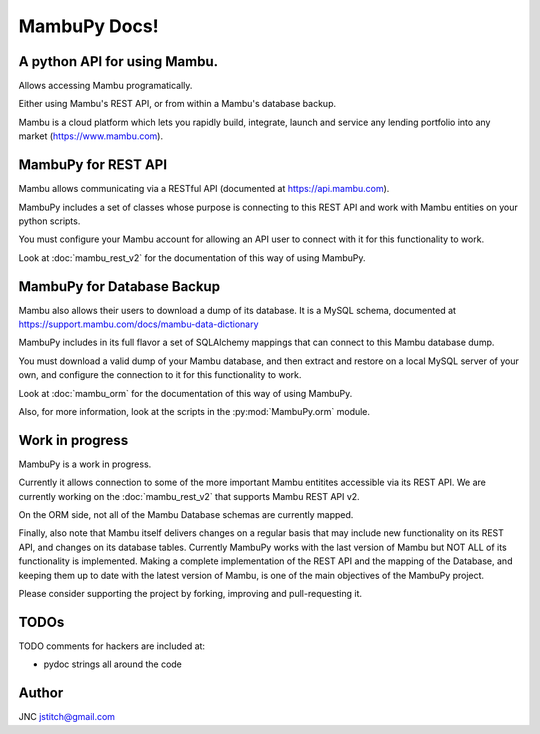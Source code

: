 .. MambuPy documentation master file, created by
   sphinx-quickstart on Mon Jul 16 14:04:58 2018.
   You can adapt this file completely to your liking, but it should at least
   contain the root `toctree` directive.

MambuPy Docs!
=============

A python API for using Mambu.
-----------------------------

Allows accessing Mambu programatically.

Either using Mambu's REST API, or from within a Mambu's database
backup.

Mambu is a cloud platform which lets you rapidly build, integrate,
launch and service any lending portfolio into any market
(https://www.mambu.com).


MambuPy for REST API
--------------------

Mambu allows communicating via a RESTful API (documented at
https://api.mambu.com).

MambuPy includes a set of classes whose purpose is connecting to this
REST API and work with Mambu entities on your python scripts.

You must configure your Mambu account for allowing an API user to
connect with it for this functionality to work.

Look at :doc:`mambu_rest_v2` for the documentation of this way of using
MambuPy.


MambuPy for Database Backup
---------------------------

Mambu also allows their users to download a dump of its database. It
is a MySQL schema, documented at
https://support.mambu.com/docs/mambu-data-dictionary

MambuPy includes in its full flavor a set of SQLAlchemy mappings that
can connect to this Mambu database dump.

You must download a valid dump of your Mambu database, and then
extract and restore on a local MySQL server of your own, and configure
the connection to it for this functionality to work.

Look at :doc:`mambu_orm` for the documentation of this way of using
MambuPy.

Also, for more information, look at the scripts in the
:py:mod:`MambuPy.orm` module.

Work in progress
----------------

MambuPy is a work in progress.

Currently it allows connection to some of the more important Mambu
entitites accessible via its REST API. We are currently working on the
:doc:`mambu_rest_v2` that supports Mambu REST API v2.

On the ORM side, not all of the Mambu Database schemas are currently
mapped.

Finally, also note that Mambu itself delivers changes on a regular
basis that may include new functionality on its REST API, and changes
on its database tables. Currently MambuPy works with the last version
of Mambu but NOT ALL of its functionality is implemented. Making a
complete implementation of the REST API and the mapping of the
Database, and keeping them up to date with the latest version of
Mambu, is one of the main objectives of the MambuPy project.

Please consider supporting the project by forking, improving and
pull-requesting it.

TODOs
-----

TODO comments for hackers are included at:

* pydoc strings all around the code

Author
------

JNC
jstitch@gmail.com
